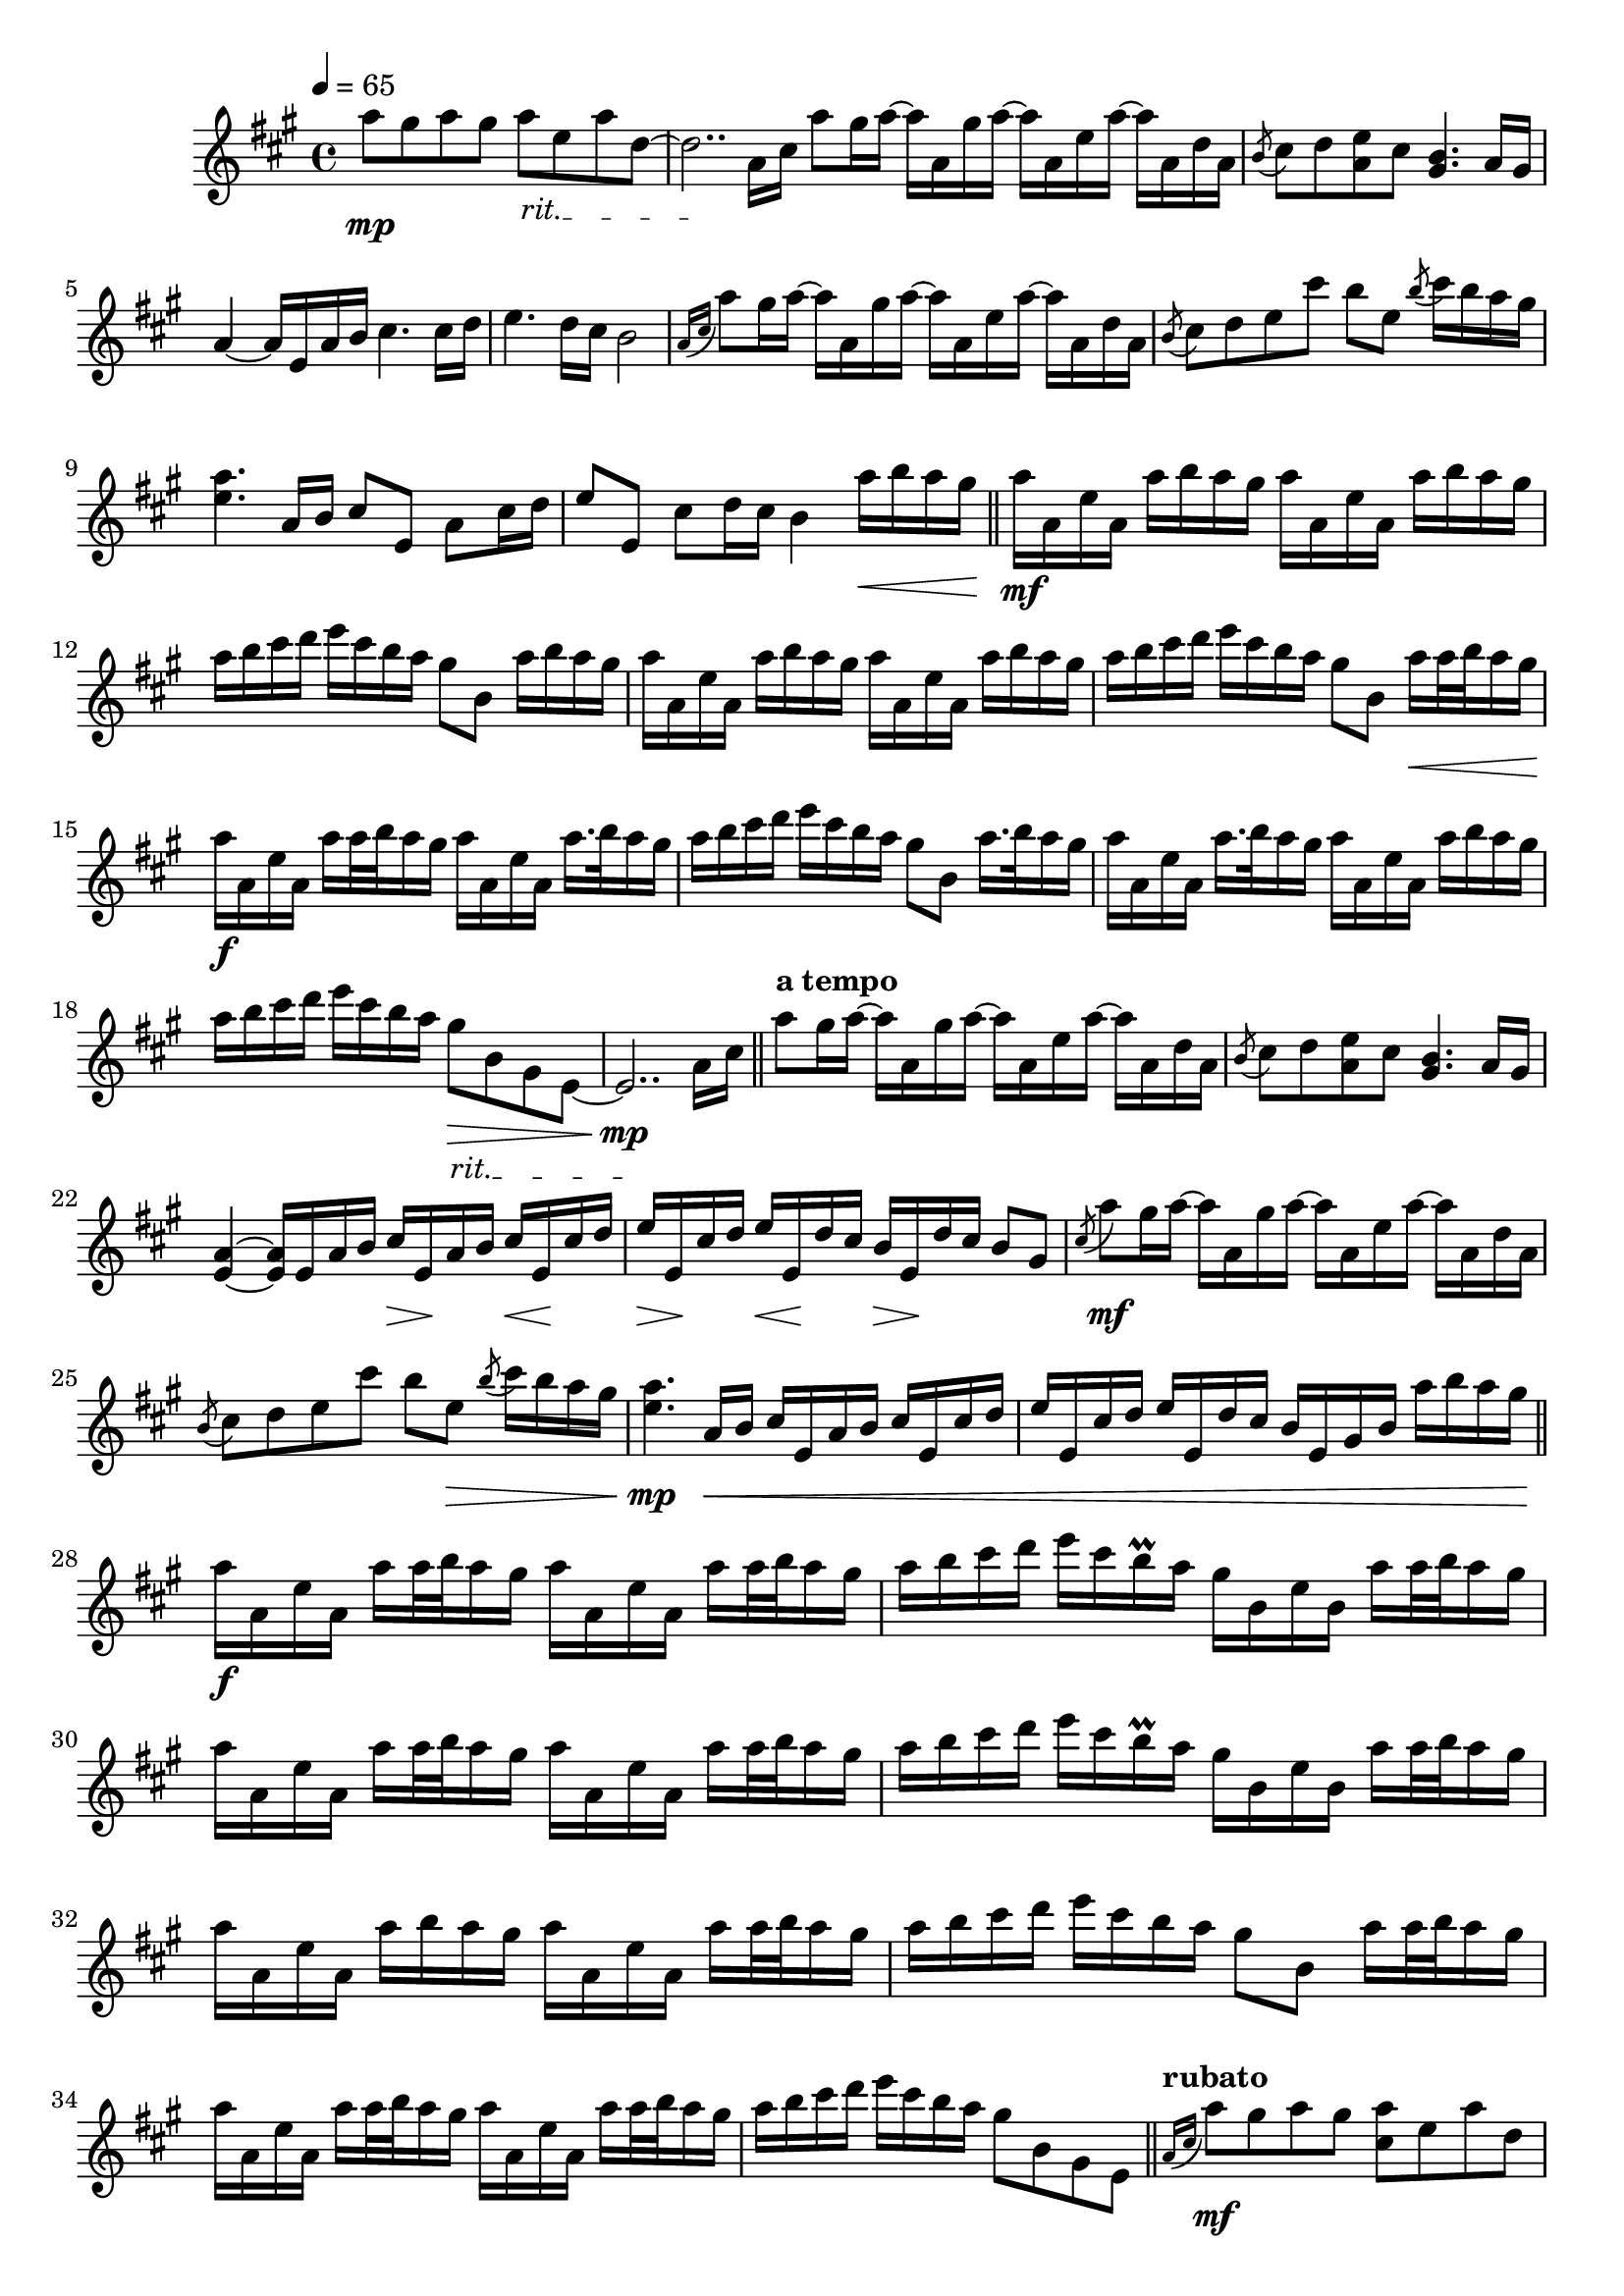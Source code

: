 %%%%%%%%%%%%%%%%% PIANO MAIN DROITE %%%%%%%%%%%%%%%%%
\new Staff = "droite"
{
	\override Score.MetronomeMark #'padding = #2.5
	\tempo 4=65
	\clef treble
	\key fis \minor
	\override Staff.TimeSignature #'style = #'()
	\time 4/4

	%\override DynamicText #'extra-spacing-width = #'(-0.5 . 0.5)
	\override DynamicLineSpanner #'staff-padding = #3
	\override TextSpanner #'(bound-details left text) = "rit."
	\textSpannerDown

	a''8\mp gis'' a'' gis'' a''\startTextSpan e'' a'' d'' ~																														%1
	d''2..\stopTextSpan a'16 cis''
	\bar ":|"

	a''8 gis''16 a'' ~ a'' a' gis'' a'' ~ a'' a' e'' a'' ~ a'' a' d'' a'
	\acciaccatura b'8 cis'' d'' <a' e''> cis'' < gis' b'>4. a'16 gis'
	a'4 ~ a'16 e' a' b' cis''4. cis''16 d''																															%5
	e''4. d''16 cis'' b'2

	\acciaccatura {a'16[ cis'']} a''8 gis''16 a'' ~ a'' a' gis'' a'' ~ a'' a' e'' a'' ~ a'' a' d'' a'
	\acciaccatura b'8 cis'' d'' e'' cis''' b'' e'' \acciaccatura b'' cis'''16 b'' a'' gis''
	<e'' a''>4. a'16 b' cis''8[ e'] a' cis''16 d''
	e''8[ e'] cis'' d''16 cis'' b'4 a''16\< b'' a'' gis''\!																							%10

	\bar "||"
	
	a''\mf a' e'' a' a'' b'' a'' gis'' a'' a' e'' a' a'' b'' a'' gis''
	a'' b'' cis''' d''' e''' cis''' b'' a'' gis''8 b' a''16 b'' a'' gis''
	a'' a' e'' a' a'' b'' a'' gis'' a'' a' e'' a' a'' b'' a'' gis''
	a'' b'' cis''' d''' e''' cis''' b'' a'' gis''8 b' a''16[\< a''32 b'' a''16 gis'']\!
	a''\f a' e'' a' a''16[ a''32 b'' a''16 gis''] a'' a' e'' a' a''16.[ b''32 a''16 gis'']							%15
	a'' b'' cis''' d''' e''' cis''' b'' a'' gis''8 b' a''16.[ b''32 a''16 gis'']
	a'' a' e'' a' a''16.[ b''32 a''16 gis''] a'' a' e'' a' a'' b'' a'' gis''
	a'' b'' cis''' d''' e''' cis''' b'' a'' gis''8\>\startTextSpan b' gis' e' ~
	e'2..\mp\stopTextSpan a'16 cis''

	\bar "||"
	\tempo \markup { a tempo } 
	a''8 gis''16 a'' ~ a'' a' gis'' a'' ~ a'' a' e'' a'' ~ a'' a' d'' a'																%20
	\acciaccatura b'8 cis'' d'' <a' e''> cis'' < gis' b'>4. a'16 gis'
	<e' a'>4 ~ <e' a'>16 e' a' b' cis''\> e'\! a' b' cis''\< e'\! cis'' d''
	e''\> e'\! cis'' d'' e''\< e'\! d'' cis'' b'\> e'\! d'' cis'' b'8 gis'															%1min29sec

	\acciaccatura cis'' a''\mf gis''16 a'' ~ a'' a' gis'' a'' ~ a'' a' e'' a'' ~ a'' a' d'' a'
	\acciaccatura b'8 cis'' d'' e'' cis''' b'' e''\> \acciaccatura b'' cis'''16 b'' a'' gis''\!					%25
	<e'' a''>4.\mp a'16\< b' cis'' e' a' b' cis'' e' cis'' d''
	e'' e' cis'' d'' e'' e' d'' cis'' b' e' gis' b' a'' b'' a'' gis''\!

	\bar "||" 																																													%1min43sec
	a''\f a' e'' a' a''[ a''32 b'' a''16 gis''] a'' a' e'' a' a''[ a''32 b'' a''16 gis'']
	a'' b'' cis''' d''' e''' cis''' b''\prall a'' gis'' b' e'' b' a''[ a''32 b'' a''16 gis'']
	a'' a' e'' a' a''[ a''32 b'' a''16 gis''] a'' a' e'' a' a''[ a''32 b'' a''16 gis'']									%30
	a'' b'' cis''' d''' e''' cis''' b''\prall a'' gis'' b' e'' b' a''[ a''32 b'' a''16 gis'']
	a'' a' e'' a' a'' b'' a'' gis'' a'' a' e'' a' a''[ a''32 b'' a''16 gis'']
	a'' b'' cis''' d''' e''' cis''' b'' a'' gis''8 b' a''16[ a''32 b'' a''16 gis'']
	a'' a' e'' a' a''[ a''32 b'' a''16 gis''] a'' a' e'' a' a''[ a''32 b'' a''16 gis'']
	a'' b'' cis''' d''' e''' cis''' b'' a'' gis''8 b' gis' e'																						%35

	\bar "||"																																														%2min10sec

	\textSpannerDown
	\tempo \markup { rubato }
	\acciaccatura {a'16[ cis'']} a''8\mf gis'' a'' gis'' <cis'' a''> e'' a'' d''
	cis'' d'' e'' cis'' b'4 a'8 gis'
	<cis' e' a'>4 \arpeggio e'8 a'16 b' cis''8[ e'] a' cis''16 d''
	e''8[ e'] cis'' d''16 cis'' b'4. a'16 cis''
	a''8 gis'' a'' gis'' <cis'' e'' a''> \arpeggio e'' a'' d''																					%40
	\acciaccatura b'8 cis'' d'' e'' cis''' <e'' b''>4.\> a'16\! gis'
	<e' a'>4.\mp a'16 b' cis''8[ e'] a'\startTextSpan cis''16 d''
	e''8[ e'] a' d''16 cis'' b'4 e'\fermata
	a'8 a cis' fis' <a' \parenthesize a''>2\fermata\stopTextSpan																				%45

	\bar "|."
}
